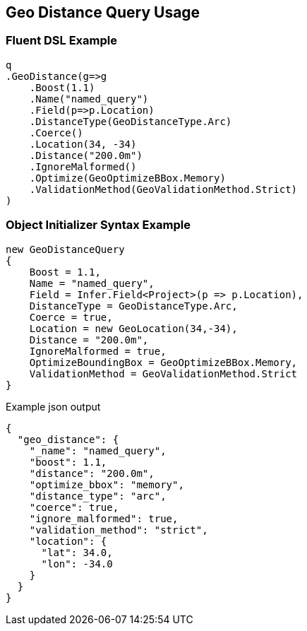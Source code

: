 :ref_current: https://www.elastic.co/guide/en/elasticsearch/reference/current

:github: https://github.com/elastic/elasticsearch-net

:imagesdir: ../../../images/

[[geo-distance-query-usage]]
== Geo Distance Query Usage

=== Fluent DSL Example

[source,csharp]
----
q
.GeoDistance(g=>g
    .Boost(1.1)
    .Name("named_query")
    .Field(p=>p.Location)
    .DistanceType(GeoDistanceType.Arc)
    .Coerce()
    .Location(34, -34)
    .Distance("200.0m")
    .IgnoreMalformed()
    .Optimize(GeoOptimizeBBox.Memory)
    .ValidationMethod(GeoValidationMethod.Strict)
)
----

=== Object Initializer Syntax Example

[source,csharp]
----
new GeoDistanceQuery
{
    Boost = 1.1,
    Name = "named_query",
    Field = Infer.Field<Project>(p => p.Location),
    DistanceType = GeoDistanceType.Arc,
    Coerce = true,
    Location = new GeoLocation(34,-34),
    Distance = "200.0m",
    IgnoreMalformed = true,
    OptimizeBoundingBox = GeoOptimizeBBox.Memory,
    ValidationMethod = GeoValidationMethod.Strict
}
----

[source,javascript]
.Example json output
----
{
  "geo_distance": {
    "_name": "named_query",
    "boost": 1.1,
    "distance": "200.0m",
    "optimize_bbox": "memory",
    "distance_type": "arc",
    "coerce": true,
    "ignore_malformed": true,
    "validation_method": "strict",
    "location": {
      "lat": 34.0,
      "lon": -34.0
    }
  }
}
----

